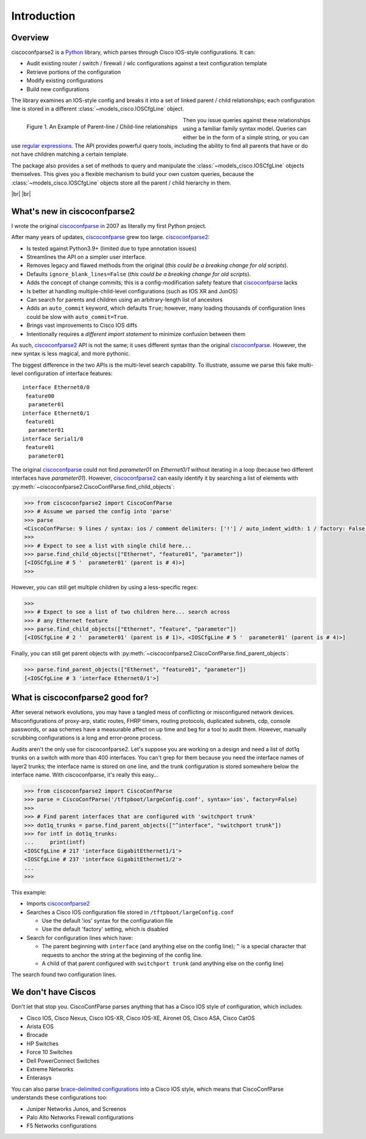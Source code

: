 .. _intro:

=============
Introduction
=============

Overview
---------

ciscoconfparse2 is a Python_ library, which parses through Cisco IOS-style
configurations.  It can:

- Audit existing router / switch / firewall / wlc configurations against a text configuration template
- Retrieve portions of the configuration
- Modify existing configurations
- Build new configurations

The library examines an IOS-style config and breaks it into a set of linked
parent / child relationships; each configuration line is stored in a different
:class:`~models_cisco.IOSCfgLine` object.

.. figure:: _static/ciscoconfparse_overview.png
   :width: 600px
   :alt: ciscoconfparse2 overview
   :align: left

   Figure 1. An Example of Parent-line / Child-line relationships

.. raw:: html

   <br><br><br><br><br><br><br><br><br><br><br><br><br><br><br><br><br><br><br><br>

Then you issue queries against these relationships using a familiar family
syntax model. Queries can either be in the form of a simple string, or you can
use `regular expressions`_. The API provides powerful query tools, including
the ability to find all parents that have or do not have children matching a
certain template.

The package also provides a set of methods to query and manipulate the
:class:`~models_cisco.IOSCfgLine` objects themselves. This gives you a flexible
mechanism to build your own custom queries, because the
:class:`~models_cisco.IOSCfgLine` objects store all the parent / child
hierarchy in them.

|br|
|br|

What's new in ciscoconfparse2
-----------------------------

I wrote the original `ciscoconfparse`_ in 2007 as literally my first Python
project.

After many years of updates, `ciscoconfparse`_ grew too large. `ciscoconfparse2`_:

- Is tested against Python3.9+ (limited due to type annotation issues)
- Streamlines the API on a simpler user interface.
- Removes legacy and flawed methods from the original (*this could be a breaking change for old scripts*).
- Defaults ``ignore_blank_lines=False`` (*this could be a breaking change for old scripts*).
- Adds the concept of change commits; this is a config-modification safety feature that `ciscoconfparse`_ lacks
- Is better at handling multiple-child-level configurations (such as IOS XR and JunOS)
- Can search for parents and children using an arbitrary-length list of ancestors
- Adds an ``auto_commit`` keyword, which defaults ``True``; however, many loading thousands of configuration lines could be slow with ``auto_commit=True``.
- Brings vast improvements to Cisco IOS diffs
- Intentionally requires a *different import statement* to minimize confusion between them

As such, `ciscoconfparse2`_ API is not the same; it uses different syntax
than the original `ciscoconfparse`_.  However, the new syntax is less magical,
and more pythonic.

The biggest difference in the two APIs is the multi-level search capability.  To illustrate, assume we parse this fake multi-level configuration of interface features:

.. parsed-literal::

   interface Ethernet0/0
    feature00
     parameter01
   interface Ethernet0/1
    feature01
     parameter01
   interface Serial1/0
    feature01
     parameter01

The original `ciscoconfparse`_ could not find `parameter01` on `Ethernet0/1` without
iterating in a loop (because two different interfaces have `parameter01`).  However,
`ciscoconfparse2`_ can easily identify it by searching a list of elements with
:py:meth:`~ciscoconfparse2.CiscoConfParse.find_child_objects`:

.. code-block:: python

   >>> from ciscoconfparse2 import CiscoConfParse
   >>> # Assume we parsed the config into 'parse'
   >>> parse
   <CiscoConfParse: 9 lines / syntax: ios / comment delimiters: ['!'] / auto_indent_width: 1 / factory: False / ignore_blank_lines: False / encoding: 'UTF-8' / auto_commit: True>
   >>>
   >>> # Expect to see a list with single child here...
   >>> parse.find_child_objects(["Ethernet", "feature01", "parameter"])
   [<IOSCfgLine # 5 '  parameter01' (parent is # 4)>]
   >>>

However, you can still get multiple children by using a less-specific
regex:

.. code-block:: python

   >>>
   >>> # Expect to see a list of two children here... search across
   >>> # any Ethernet feature
   >>> parse.find_child_objects(["Ethernet", "feature", "parameter"])
   [<IOSCfgLine # 2 '  parameter01' (parent is # 1)>, <IOSCfgLine # 5 '  parameter01' (parent is # 4)>]

Finally, you can still get parent objects with :py:meth:`~ciscoconfparse2.CiscoConfParse.find_parent_objects`:

.. code-block:: python

   >>> parse.find_parent_objects(["Ethernet", "feature01", "parameter"])
   [<IOSCfgLine # 3 'interface Ethernet0/1'>]

What is ciscoconfparse2 good for?
----------------------------------

After several network evolutions, you may have a tangled mess of conflicting or
misconfigured network devices.  Misconfigurations of proxy-arp, static routes,
FHRP timers, routing protocols, duplicated subnets, cdp, console passwords, or
aaa schemes have a measurable affect on up time and beg for a tool to audit them.
However, manually scrubbing configurations is a long and error-prone process.

Audits aren't the only use for ciscoconfparse2.  Let's suppose you are working
on a design and need a list of dot1q trunks on a switch with more than 400
interfaces.  You can't grep for them because you need the interface names of
layer2 trunks; the interface name is stored on one line, and the trunk
configuration is stored somewhere below the interface name.  With
ciscoconfparse, it's really this easy...

.. sourcecode:: python

   >>> from ciscoconfparse2 import CiscoConfParse
   >>> parse = CiscoConfParse('/tftpboot/largeConfig.conf', syntax='ios', factory=False)
   >>>
   >>> # Find parent interfaces that are configured with 'switchport trunk'
   >>> dot1q_trunks = parse.find_parent_objects(["^interface", "switchport trunk"])
   >>> for intf in dot1q_trunks:
   ...     print(intf)
   <IOSCfgLine # 217 'interface GigabitEthernet1/1'>
   <IOSCfgLine # 237 'interface GigabitEthernet1/2'>
   ...
   >>>

This example:

- Imports `ciscoconfparse2`_
- Searches a Cisco IOS configuration file stored in ``/tftpboot/largeConfig.conf``

  - Use the default 'ios' syntax for the configuration file
  - Use the default 'factory' setting, which is disabled

- Search for configuration lines which have:

  - The parent beginning with ``interface`` (and anything else on the config line); ``^`` is a special character that requests to anchor the string at the beginning of the config line.
  - A child of that parent configured with ``switchport trunk`` (and anything else on the config line)

The search found two configuration lines.

We don't have Ciscos
--------------------

Don't let that stop you.  CiscoConfParse parses anything that has a Cisco IOS
style of configuration, which includes:

- Cisco IOS, Cisco Nexus, Cisco IOS-XR, Cisco IOS-XE, Aironet OS, Cisco ASA, Cisco CatOS
- Arista EOS
- Brocade
- HP Switches
- Force 10 Switches
- Dell PowerConnect Switches
- Extreme Networks
- Enterasys

You can also parse `brace-delimited configurations`_ into a Cisco IOS style, which means that CiscoConfParse understands these configurations too:

- Juniper Networks Junos, and Screenos
- Palo Alto Networks Firewall configurations
- F5 Networks configurations

.. _`brace-delimited configurations`: https://github.com/mpenning/ciscoconfparse/blob/81cb4bee7c5ad95301b9e8b3562d70f11fa32505/configs/sample_01.junos
.. _`Dive into Python3`: https://diveintopython3.problemsolving.io/
.. _`regular expressions`: https://docs.python.org/3/howto/regex.html
.. _Python: http://python.org/
.. _CiscoConfParse: https://github.com/mpenning/ciscoconfparse
.. _ciscoconfparse: https://github.com/mpenning/ciscoconfparse
.. _ciscoconfparse2: https://github.com/mpenning/ciscoconfparse2

.. |br| raw:: html

   <br>
